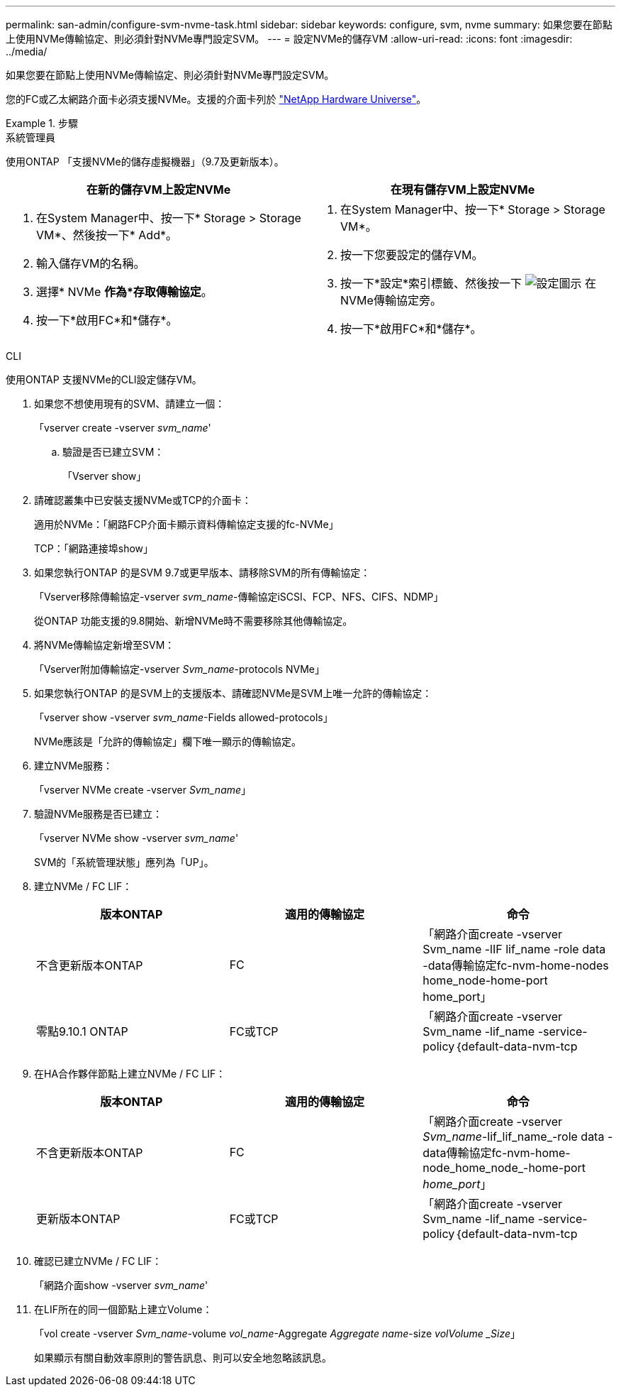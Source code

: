 ---
permalink: san-admin/configure-svm-nvme-task.html 
sidebar: sidebar 
keywords: configure, svm, nvme 
summary: 如果您要在節點上使用NVMe傳輸協定、則必須針對NVMe專門設定SVM。 
---
= 設定NVMe的儲存VM
:allow-uri-read: 
:icons: font
:imagesdir: ../media/


[role="lead"]
如果您要在節點上使用NVMe傳輸協定、則必須針對NVMe專門設定SVM。

您的FC或乙太網路介面卡必須支援NVMe。支援的介面卡列於 https://hwu.netapp.com["NetApp Hardware Universe"^]。

[role="tabbed-block"]
.步驟
====
.系統管理員
--
使用ONTAP 「支援NVMe的儲存虛擬機器」（9.7及更新版本）。

[cols="2"]
|===
| 在新的儲存VM上設定NVMe | 在現有儲存VM上設定NVMe 


 a| 
. 在System Manager中、按一下* Storage > Storage VM*、然後按一下* Add*。
. 輸入儲存VM的名稱。
. 選擇* NVMe *作為*存取傳輸協定*。
. 按一下*啟用FC*和*儲存*。

 a| 
. 在System Manager中、按一下* Storage > Storage VM*。
. 按一下您要設定的儲存VM。
. 按一下*設定*索引標籤、然後按一下 image:icon_gear.gif["設定圖示"] 在NVMe傳輸協定旁。
. 按一下*啟用FC*和*儲存*。


|===
--
.CLI
--
使用ONTAP 支援NVMe的CLI設定儲存VM。

. 如果您不想使用現有的SVM、請建立一個：
+
「vserver create -vserver _svm_name_'

+
.. 驗證是否已建立SVM：
+
「Vserver show」



. 請確認叢集中已安裝支援NVMe或TCP的介面卡：
+
適用於NVMe：「網路FCP介面卡顯示資料傳輸協定支援的fc-NVMe」

+
TCP：「網路連接埠show」

. 如果您執行ONTAP 的是SVM 9.7或更早版本、請移除SVM的所有傳輸協定：
+
「Vserver移除傳輸協定-vserver _svm_name_-傳輸協定iSCSI、FCP、NFS、CIFS、NDMP」

+
從ONTAP 功能支援的9.8開始、新增NVMe時不需要移除其他傳輸協定。

. 將NVMe傳輸協定新增至SVM：
+
「Vserver附加傳輸協定-vserver _Svm_name_-protocols NVMe」

. 如果您執行ONTAP 的是SVM上的支援版本、請確認NVMe是SVM上唯一允許的傳輸協定：
+
「vserver show -vserver _svm_name_-Fields allowed-protocols」

+
NVMe應該是「允許的傳輸協定」欄下唯一顯示的傳輸協定。

. 建立NVMe服務：
+
「vserver NVMe create -vserver _Svm_name_」

. 驗證NVMe服務是否已建立：
+
「vserver NVMe show -vserver _svm_name_'

+
SVM的「系統管理狀態」應列為「UP」。

. 建立NVMe / FC LIF：
+
[cols="3*"]
|===
| 版本ONTAP | 適用的傳輸協定 | 命令 


 a| 
不含更新版本ONTAP
 a| 
FC
 a| 
「網路介面create -vserver Svm_name -lIF lif_name -role data -data傳輸協定fc-nvm-home-nodes home_node-home-port home_port」



 a| 
零點9.10.1 ONTAP
 a| 
FC或TCP
 a| 
「網路介面create -vserver Svm_name -lif_name -service-policy｛default-data-nvm-tcp | default-data-nvm-fc｝-home-Node home-port home-port home_port -STATUS admin up -fault-policy disabled-firewall-policy data -aut-f還原 假容錯移轉群組容錯移轉群組-is -dnas-dnak-f-fnas-fas-fnas-fals-false-

|===
. 在HA合作夥伴節點上建立NVMe / FC LIF：
+
[cols="3*"]
|===
| 版本ONTAP | 適用的傳輸協定 | 命令 


 a| 
不含更新版本ONTAP
 a| 
FC
 a| 
「網路介面create -vserver _Svm_name_-lif_lif_name_-role data -data傳輸協定fc-nvm-home-node_home_node_-home-port _home_port_」



 a| 
更新版本ONTAP
 a| 
FC或TCP
 a| 
「網路介面create -vserver Svm_name -lif_name -service-policy｛default-data-nvm-tcp | default-data-nvm-fc｝-home-Node home-port home-port home_port -STATUS admin up -fault-policy disabled-firewall-policy data -aut-f還原 假容錯移轉群組容錯移轉群組-is -dnas-dnak-f-fnas-fas-fnas-fals-false-

|===
. 確認已建立NVMe / FC LIF：
+
「網路介面show -vserver _svm_name_'

. 在LIF所在的同一個節點上建立Volume：
+
「vol create -vserver _Svm_name_-volume _vol_name_-Aggregate _Aggregate name_-size _volVolume _Size_」

+
如果顯示有關自動效率原則的警告訊息、則可以安全地忽略該訊息。



--
====
